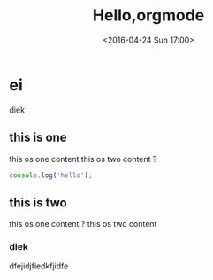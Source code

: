 #+TITLE: Hello,orgmode
#+DATE: <2016-04-24 Sun 17:00>
#+TAGS: emacs, orgmode
#+CATEGORIES: orgmode


* ei
   diek
** this is one
   this os one content
   this os two content ?

#+BEGIN_SRC js
console.log('hello');
#+END_SRC

** this is two
   this os one content ?
   this os two content
*** diek
    dfejidjfiedkfjidfe
